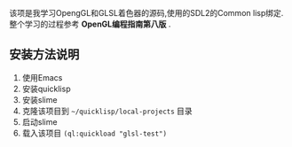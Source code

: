 该项是我学习OpengGL和GLSL着色器的源码,使用的SDL2的Common lisp绑定.
整个学习的过程参考 *OpenGL编程指南第八版* .

** 安装方法说明
1. 使用Emacs
2. 安装quicklisp
3. 安装slime
4. 克隆该项目到 =~/quicklisp/local-projects= 目录
5. 启动slime
6. 载入该项目 =(ql:quickload "glsl-test")=
